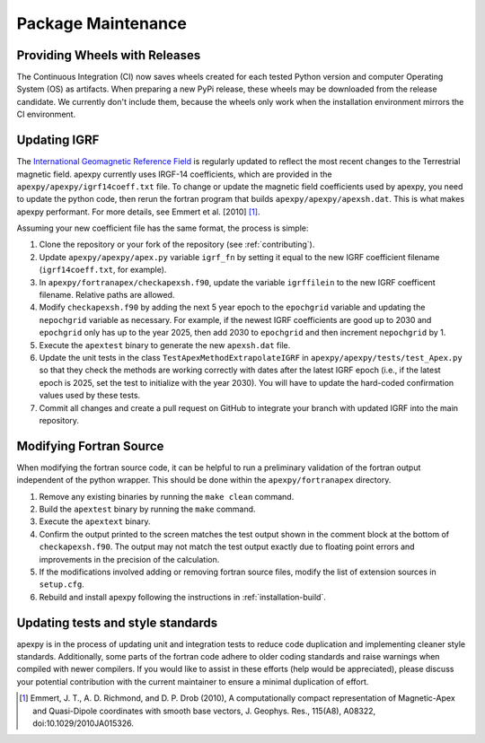 Package Maintenance
===================

Providing Wheels with Releases
------------------------------

The Continuous Integration (CI) now saves wheels created for each tested Python
version and computer Operating System (OS) as artifacts. When preparing a new
PyPi release, these wheels may be downloaded from the release candidate.  We
currently don't include them, because the wheels only work when the installation
environment mirrors the CI environment.

Updating IGRF
-------------

The `International Geomagnetic Reference Field <https://www.ngdc.noaa.gov/IAGA/vmod/igrf.html>`_
is regularly updated to reflect the most recent changes to the Terrestrial
magnetic field. apexpy currently uses IRGF-14 coefficients, which are provided
in the ``apexpy/apexpy/igrf14coeff.txt`` file. To change or update the
magnetic field coefficients used by apexpy, you need to update the python code,
then rerun the fortran program that builds ``apexpy/apexpy/apexsh.dat``. This 
is what makes apexpy performant. For more details, see Emmert et al. [2010] [1]_.

Assuming your new coefficient file has the same format, the process is simple:

1. Clone the repository or your fork of the repository (see :ref:`contributing`).
2. Update ``apexpy/apexpy/apex.py`` variable ``igrf_fn`` by setting
   it equal to the new IGRF coefficient filename (``igrf14coeff.txt``, for
   example).
3. In ``apexpy/fortranapex/checkapexsh.f90``, update the variable ``igrffilein``
   to the new IGRF coefficent filename.  Relative paths are allowed.
4. Modify ``checkapexsh.f90`` by adding the next 5 year epoch to the
   ``epochgrid`` variable and updating the ``nepochgrid`` variable as
   necessary. For example, if the newest IGRF coefficients are good up to 2030
   and ``epochgrid`` only has up to the year 2025, then add 2030 to
   ``epochgrid`` and then increment ``nepochgrid`` by 1.
5. Execute the ``apextest`` binary to generate the new ``apexsh.dat`` file.
6. Update the unit tests in the class ``TestApexMethodExtrapolateIGRF`` in 
   ``apexpy/apexpy/tests/test_Apex.py`` so that they check the methods are
   working correctly with dates after the latest IGRF epoch (i.e., if the
   latest epoch is 2025, set the test to initialize with the year 2030).  You
   will have to update the hard-coded confirmation values used by these tests.
7. Commit all changes and create a pull request on GitHub to integrate your 
   branch with updated IGRF into the main repository.

Modifying Fortran Source
------------------------
When modifying the fortran source code, it can be helpful to run a preliminary
validation of the fortran output independent of the python wrapper. This should
be done within the ``apexpy/fortranapex`` directory.

1. Remove any existing binaries by running the ``make clean`` command.
2. Build the ``apextest`` binary by running the ``make`` command.
3. Execute the ``apextext`` binary.
4. Confirm the output printed to the screen matches the test output shown in
   the comment block at the bottom of ``checkapexsh.f90``. The output may not
   match the test output exactly due to floating point errors and improvements
   in the precision of the calculation.
5. If the modifications involved adding or removing fortran source files, modify
   the list of extension sources in ``setup.cfg``.
6. Rebuild and install apexpy following the instructions in
   :ref:`installation-build`.

Updating tests and style standards
-----------------------------------

apexpy is in the process of updating unit and integration tests to reduce code
duplication and implementing cleaner style standards. Additionally, some parts
of the fortran code adhere to older coding standards and raise warnings when
compiled with newer compilers. If you would like to assist in these efforts
(help would be appreciated), please discuss your potential contribution with
the current maintainer to ensure a minimal duplication of effort.


.. [1] Emmert, J. T., A. D. Richmond, and D. P. Drob (2010),
       A computationally compact representation of Magnetic-Apex
       and Quasi-Dipole coordinates with smooth base vectors,
       J. Geophys. Res., 115(A8), A08322, doi:10.1029/2010JA015326.
